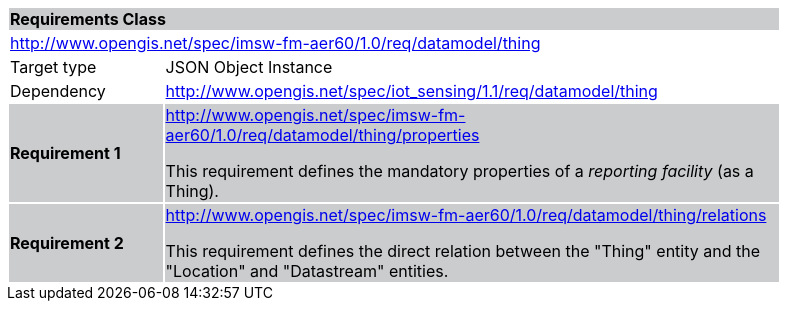 [cols="1,4",width="90%"]
|===
2+|*Requirements Class* {set:cellbgcolor:#CACCCE}
2+| http://www.opengis.net/spec/imsw-fm-aer60/1.0/req/datamodel/thing {set:cellbgcolor:#FFFFFF}
|Target type |JSON Object Instance
|Dependency | http://www.opengis.net/spec/iot_sensing/1.1/req/datamodel/thing
|*Requirement 1* {set:cellbgcolor:#CACCCE} | http://www.opengis.net/spec/imsw-fm-aer60/1.0/req/datamodel/thing/properties +

This requirement defines the mandatory properties of a _reporting facility_ (as a Thing).
|*Requirement 2* {set:cellbgcolor:#CACCCE} | http://www.opengis.net/spec/imsw-fm-aer60/1.0/req/datamodel/thing/relations +

This requirement defines the direct relation between the "Thing" entity and the "Location" and "Datastream" entities.
|===
